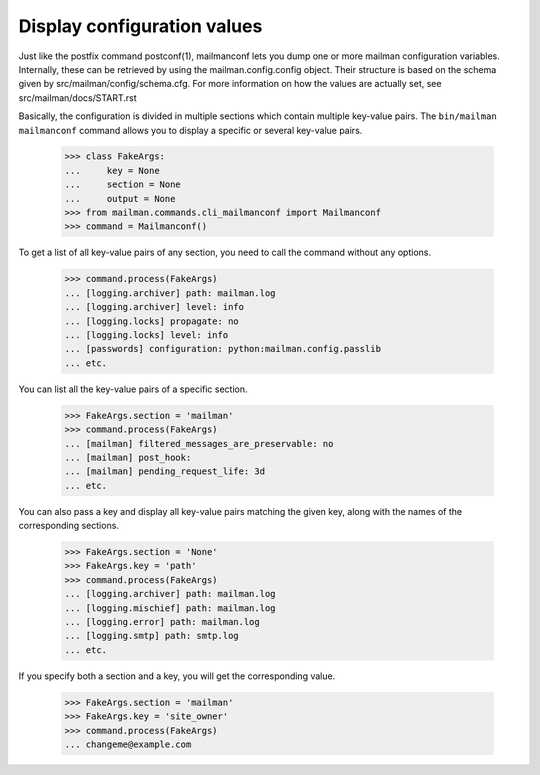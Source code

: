 ==================
Display configuration values
==================

Just like the postfix command postconf(1), mailmanconf lets you dump
one or more mailman configuration variables. Internally, these can be
retrieved by using the mailman.config.config object. Their structure
is based on the schema given by src/mailman/config/schema.cfg.
For more information on how the values are actually set, see
src/mailman/docs/START.rst

Basically, the configuration is divided in multiple sections which
contain multiple key-value pairs. The ``bin/mailman mailmanconf``
command allows you to display a specific or several key-value pairs.

    >>> class FakeArgs:
    ...     key = None
    ...     section = None
    ...     output = None
    >>> from mailman.commands.cli_mailmanconf import Mailmanconf
    >>> command = Mailmanconf()

To get a list of all key-value pairs of any section, you need to call
the command without any options.

    >>> command.process(FakeArgs)
    ... [logging.archiver] path: mailman.log
    ... [logging.archiver] level: info
    ... [logging.locks] propagate: no
    ... [logging.locks] level: info
    ... [passwords] configuration: python:mailman.config.passlib
    ... etc.
    
You can list all the key-value pairs of a specific section.

    >>> FakeArgs.section = 'mailman'
    >>> command.process(FakeArgs)
    ... [mailman] filtered_messages_are_preservable: no
    ... [mailman] post_hook: 
    ... [mailman] pending_request_life: 3d
    ... etc.
    
You can also pass a key and display all key-value pairs matching
the given key, along with the names of the corresponding sections.

    >>> FakeArgs.section = 'None'
    >>> FakeArgs.key = 'path'
    >>> command.process(FakeArgs)
    ... [logging.archiver] path: mailman.log
    ... [logging.mischief] path: mailman.log
    ... [logging.error] path: mailman.log
    ... [logging.smtp] path: smtp.log
    ... etc.
    
If you specify both a section and a key, you will get the corresponding value.

    >>> FakeArgs.section = 'mailman'
    >>> FakeArgs.key = 'site_owner'
    >>> command.process(FakeArgs)
    ... changeme@example.com
    